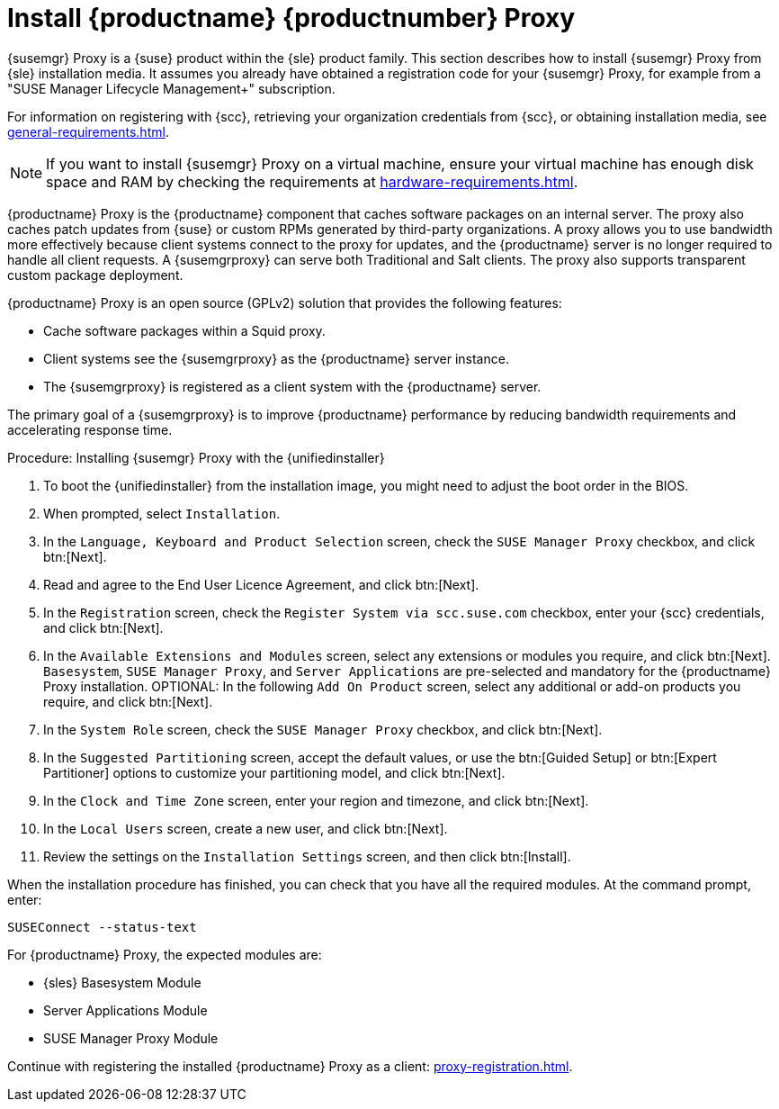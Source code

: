 [[installation-proxy-unified]]
= Install {productname} {productnumber} Proxy

{susemgr} Proxy is a {suse} product within the {sle} product family.
This section describes how to install {susemgr} Proxy from {sle} installation media.
It assumes you already have obtained a registration code for your {susemgr} Proxy, for example from a "SUSE Manager Lifecycle Management+" subscription.

For information on registering with {scc}, retrieving your organization credentials from {scc}, or obtaining installation media, see xref:general-requirements.adoc[].


[NOTE]
====
If you want to install {susemgr} Proxy on a virtual machine, ensure your virtual machine has enough disk space and RAM by checking the requirements at xref:hardware-requirements.adoc[].
====

{productname} Proxy is the {productname} component that caches software packages on an internal server.
The proxy also caches patch updates from {suse} or custom RPMs generated by third-party organizations.
A proxy allows you to use bandwidth more effectively because client systems connect to the proxy for updates, and the {productname} server is no longer required to handle all client requests.
A {susemgrproxy} can serve both Traditional and Salt clients.
The proxy also supports transparent custom package deployment.

{productname} Proxy is an open source (GPLv2) solution that provides the following features:

* Cache software packages within a Squid proxy.
* Client systems see the {susemgrproxy} as the {productname} server instance.
* The {susemgrproxy} is registered as a client system with the {productname} server.

The primary goal of a {susemgrproxy} is to improve {productname} performance by reducing bandwidth requirements and accelerating response time.


[[proc-install-proxy-unifiedinstaller]]
.Procedure: Installing {susemgr} Proxy with the {unifiedinstaller}

. To boot the {unifiedinstaller} from the installation image, you might need to adjust the boot order in the BIOS.
. When prompted, select [guimenu]``Installation``.
// +
// image::unifiedinstaller-install.png[scaledwidth=80%] (this image is with server selected.
. In the [guimenu]``Language, Keyboard and Product Selection`` screen, check the [guimenu]``SUSE Manager Proxy`` checkbox, and click btn:[Next].
+
// image::unifiedinstaller-proxy.png[scaledwidth=80%]
. Read and agree to the End User Licence Agreement, and click btn:[Next].
. In the [guimenu]``Registration`` screen, check the [guimenu]``Register System via scc.suse.com`` checkbox, enter your {scc} credentials, and click btn:[Next].
. In the [guimenu]``Available Extensions and Modules`` screen, select any extensions or modules you require, and click btn:[Next].
    [systemitem]``Basesystem``, [systemitem]``SUSE Manager Proxy``, and [systemitem]``Server Applications`` are pre-selected and mandatory for the {productname} Proxy installation.
    OPTIONAL: In the following [guimenu]``Add On Product`` screen, select any additional or add-on products you require, and click btn:[Next].
. In the [guimenu]``System Role`` screen, check the [guimenu]``SUSE Manager Proxy`` checkbox, and click btn:[Next].
. In the [guimenu]``Suggested Partitioning`` screen, accept the default values, or use the btn:[Guided Setup] or btn:[Expert Partitioner] options to customize your partitioning model, and click btn:[Next].
. In the [guimenu]``Clock and Time Zone`` screen, enter your region and timezone, and click btn:[Next].
. In the [guimenu]``Local Users`` screen, create a new user, and click btn:[Next].
// . System Administrator "root" follows
. Review the settings on the [guimenu]``Installation Settings`` screen, and then click btn:[Install].

When the installation procedure has finished, you can check that you have all the required modules.
At the command prompt, enter:

----
SUSEConnect --status-text
----

For {productname} Proxy, the expected modules are:

* {sles} Basesystem Module
* Server Applications Module
* SUSE Manager Proxy Module

Continue with registering the installed {productname} Proxy as a client: xref:proxy-registration.adoc[].
